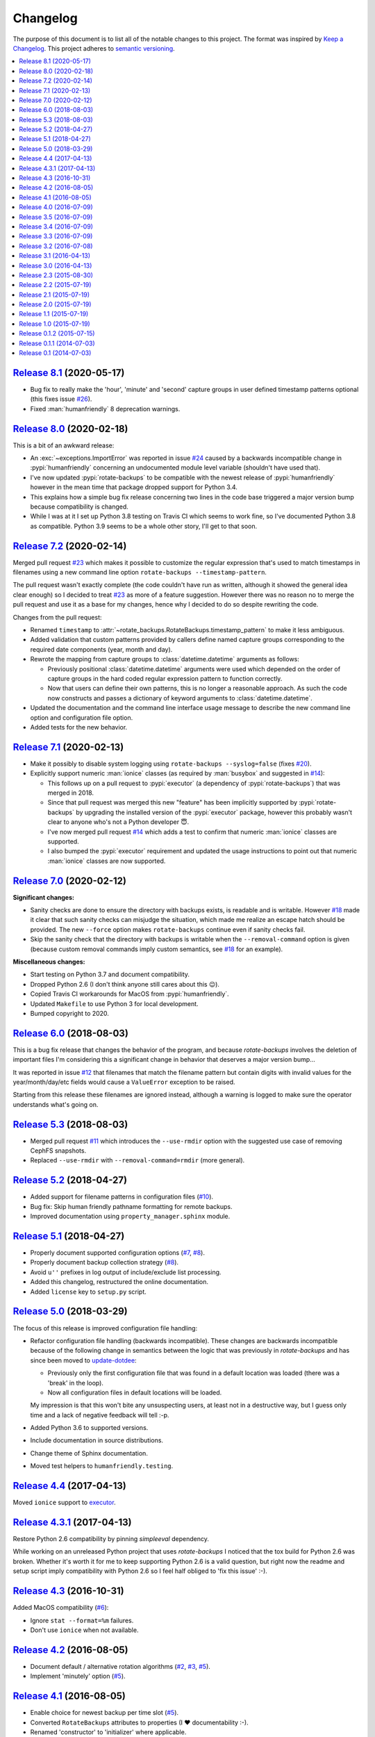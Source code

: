 Changelog
=========

The purpose of this document is to list all of the notable changes to this
project. The format was inspired by `Keep a Changelog`_. This project adheres
to `semantic versioning`_.

.. contents::
   :local:

.. _Keep a Changelog: http://keepachangelog.com/
.. _semantic versioning: http://semver.org/

`Release 8.1`_ (2020-05-17)
---------------------------

- Bug fix to really make the 'hour', 'minute' and 'second' capture groups in
  user defined timestamp patterns optional (this fixes issue `#26`_).

- Fixed :man:`humanfriendly` 8 deprecation warnings.

.. _Release 8.1: https://github.com/xolox/python-rotate-backups/compare/8.0...8.1
.. _#26: https://github.com/xolox/python-rotate-backups/issues/26

`Release 8.0`_ (2020-02-18)
---------------------------

This is a bit of an awkward release:

- An :exc:`~exceptions.ImportError` was reported in issue `#24`_ caused by a
  backwards incompatible change in :pypi:`humanfriendly` concerning an
  undocumented module level variable (shouldn't have used that).

- I've now updated :pypi:`rotate-backups` to be compatible with the newest
  release of :pypi:`humanfriendly` however in the mean time that package
  dropped support for Python 3.4.

- This explains how a simple bug fix release concerning two lines in the code
  base triggered a major version bump because compatibility is changed.

- While I was at it I set up Python 3.8 testing on Travis CI which seems to
  work fine, so I've documented Python 3.8 as compatible. Python 3.9 seems
  to be a whole other story, I'll get to that soon.

.. _Release 8.0: https://github.com/xolox/python-rotate-backups/compare/7.2...8.0
.. _#24: https://github.com/xolox/python-rotate-backups/issues/24

`Release 7.2`_ (2020-02-14)
---------------------------

Merged pull request `#23`_ which makes it possible to customize the regular
expression that's used to match timestamps in filenames using a new command
line option ``rotate-backups --timestamp-pattern``.

The pull request wasn't exactly complete (the code couldn't have run as
written, although it showed the general idea clear enough) so I decided to
treat `#23`_ as more of a feature suggestion. However there was no reason no to
merge the pull request and use it as a base for my changes, hence why I decided
to do so despite rewriting the code.

Changes from the pull request:

- Renamed ``timestamp`` to :attr:`~rotate_backups.RotateBackups.timestamp_pattern`
  to make it less ambiguous.

- Added validation that custom patterns provided by callers define
  named capture groups corresponding to the required date components
  (year, month and day).

- Rewrote the mapping from capture groups to :class:`datetime.datetime`
  arguments as follows:

  - Previously positional :class:`datetime.datetime` arguments were used
    which depended on the order of capture groups in the hard coded
    regular expression pattern to function correctly.

  - Now that users can define their own patterns, this is no longer a
    reasonable approach. As such the code now constructs and passes a
    dictionary of keyword arguments to :class:`datetime.datetime`.

- Updated the documentation and the command line interface usage message to
  describe the new command line option and configuration file option.

- Added tests for the new behavior.

.. _Release 7.2: https://github.com/xolox/python-rotate-backups/compare/7.1...7.2
.. _#23: https://github.com/xolox/python-rotate-backups/pull/23

`Release 7.1`_ (2020-02-13)
---------------------------

- Make it possibly to disable system logging using ``rotate-backups
  --syslog=false`` (fixes `#20`_).

- Explicitly support numeric :man:`ionice` classes (as required by
  :man:`busybox` and suggested in `#14`_):

  - This follows up on a pull request to :pypi:`executor` (a dependency of
    :pypi:`rotate-backups`) that was merged in 2018.

  - Since that pull request was merged this new "feature" has been implicitly
    supported by :pypi:`rotate-backups` by upgrading the installed version of
    the :pypi:`executor` package, however this probably wasn't clear to anyone
    who's not a Python developer 😇.

  - I've now merged pull request `#14`_ which adds a test to confirm that
    numeric :man:`ionice` classes are supported.

  - I also bumped the :pypi:`executor` requirement and updated the usage
    instructions to point out that numeric :man:`ionice` classes are now
    supported.

.. _Release 7.1: https://github.com/xolox/python-rotate-backups/compare/7.0...7.1
.. _#20: https://github.com/xolox/python-rotate-backups/issues/20
.. _#14: https://github.com/xolox/python-rotate-backups/pull/14

`Release 7.0`_ (2020-02-12)
---------------------------

**Significant changes:**

- Sanity checks are done to ensure the directory with backups exists, is
  readable and is writable. However `#18`_ made it clear that such sanity
  checks can misjudge the situation, which made me realize an escape hatch
  should be provided. The new ``--force`` option makes ``rotate-backups``
  continue even if sanity checks fail.

- Skip the sanity check that the directory with backups is writable when the
  ``--removal-command`` option is given (because custom removal commands imply
  custom semantics, see `#18`_ for an example).

**Miscellaneous changes:**

- Start testing on Python 3.7 and document compatibility.
- Dropped Python 2.6 (I don't think anyone still cares about this 😉).
- Copied Travis CI workarounds for MacOS from :pypi:`humanfriendly`.
- Updated ``Makefile`` to use Python 3 for local development.
- Bumped copyright to 2020.

.. _Release 7.0: https://github.com/xolox/python-rotate-backups/compare/6.0...7.0
.. _#18: https://github.com/xolox/python-rotate-backups/issues/18

`Release 6.0`_ (2018-08-03)
---------------------------

This is a bug fix release that changes the behavior of the program, and because
`rotate-backups` involves the deletion of important files I'm considering this
a significant change in behavior that deserves a major version bump...

It was reported in issue `#12`_ that filenames that match the filename pattern
but contain digits with invalid values for the year/month/day/etc fields would
cause a ``ValueError`` exception to be raised.

Starting from this release these filenames are ignored instead, although a
warning is logged to make sure the operator understands what's going on.

.. _Release 6.0: https://github.com/xolox/python-rotate-backups/compare/5.3...6.0
.. _#12: https://github.com/xolox/python-rotate-backups/issues/12

`Release 5.3`_ (2018-08-03)
---------------------------

- Merged pull request `#11`_ which introduces the ``--use-rmdir`` option with
  the suggested use case of removing CephFS snapshots.
- Replaced ``--use-rmdir`` with ``--removal-command=rmdir`` (more general).

.. _Release 5.3: https://github.com/xolox/python-rotate-backups/compare/5.2...5.3
.. _#11: https://github.com/xolox/python-rotate-backups/pull/11

`Release 5.2`_ (2018-04-27)
---------------------------

- Added support for filename patterns in configuration files (`#10`_).
- Bug fix: Skip human friendly pathname formatting for remote backups.
- Improved documentation using ``property_manager.sphinx`` module.

.. _Release 5.2: https://github.com/xolox/python-rotate-backups/compare/5.1...5.2
.. _#10: https://github.com/xolox/python-rotate-backups/issues/10

`Release 5.1`_ (2018-04-27)
---------------------------

- Properly document supported configuration options (`#7`_, `#8`_).
- Properly document backup collection strategy (`#8`_).
- Avoid ``u''`` prefixes in log output of include/exclude list processing.
- Added this changelog, restructured the online documentation.
- Added ``license`` key to ``setup.py`` script.

.. _Release 5.1: https://github.com/xolox/python-rotate-backups/compare/5.0...5.1
.. _#7: https://github.com/xolox/python-rotate-backups/issues/7
.. _#8: https://github.com/xolox/python-rotate-backups/issues/8

`Release 5.0`_ (2018-03-29)
---------------------------

The focus of this release is improved configuration file handling:

- Refactor configuration file handling (backwards incompatible). These changes
  are backwards incompatible because of the following change in semantics
  between the logic that was previously in `rotate-backups` and has since been
  moved to update-dotdee_:

  - Previously only the first configuration file that was found in a default
    location was loaded (there was a 'break' in the loop).

  - Now all configuration files in default locations will be loaded.

  My impression is that this won't bite any unsuspecting users, at least not in
  a destructive way, but I guess only time and a lack of negative feedback will
  tell :-p.

- Added Python 3.6 to supported versions.
- Include documentation in source distributions.
- Change theme of Sphinx documentation.
- Moved test helpers to ``humanfriendly.testing``.

.. _Release 5.0: https://github.com/xolox/python-rotate-backups/compare/4.4...5.0
.. _update-dotdee: https://update-dotdee.readthedocs.io/en/latest/

`Release 4.4`_ (2017-04-13)
---------------------------

Moved ``ionice`` support to executor_.

.. _Release 4.4: https://github.com/xolox/python-rotate-backups/compare/4.3.1...4.4
.. _executor: https://executor.readthedocs.io/en/latest/

`Release 4.3.1`_ (2017-04-13)
-----------------------------

Restore Python 2.6 compatibility by pinning `simpleeval` dependency.

While working on an unreleased Python project that uses `rotate-backups` I
noticed that the tox build for Python 2.6 was broken. Whether it's worth it for
me to keep supporting Python 2.6 is a valid question, but right now the readme
and setup script imply compatibility with Python 2.6 so I feel half obliged to
'fix this issue' :-).

.. _Release 4.3.1: https://github.com/xolox/python-rotate-backups/compare/4.3...4.3.1

`Release 4.3`_ (2016-10-31)
---------------------------

Added MacOS compatibility (`#6`_):

- Ignore ``stat --format=%m`` failures.
- Don't use ``ionice`` when not available.

.. _Release 4.3: https://github.com/xolox/python-rotate-backups/compare/4.2...4.3
.. _#6: https://github.com/xolox/python-rotate-backups/issues/6

`Release 4.2`_ (2016-08-05)
---------------------------

- Document default / alternative rotation algorithms (`#2`_, `#3`_, `#5`_).
- Implement 'minutely' option (`#5`_).

.. _Release 4.2: https://github.com/xolox/python-rotate-backups/compare/4.1...4.2
.. _#2: https://github.com/xolox/python-rotate-backups/issues/2
.. _#3: https://github.com/xolox/python-rotate-backups/issues/3
.. _#5: https://github.com/xolox/python-rotate-backups/issues/5

`Release 4.1`_ (2016-08-05)
---------------------------

- Enable choice for newest backup per time slot (`#5`_).
- Converted ``RotateBackups`` attributes to properties (I ❤ documentability :-).
- Renamed 'constructor' to 'initializer' where applicable.
- Simplified the ``rotate_backups.cli`` module a bit.

.. _Release 4.1: https://github.com/xolox/python-rotate-backups/compare/4.0...4.1
.. _#5: https://github.com/xolox/python-rotate-backups/issues/5

`Release 4.0`_ (2016-07-09)
---------------------------

Added support for concurrent backup rotation.

.. _Release 4.0: https://github.com/xolox/python-rotate-backups/compare/3.5...4.0

`Release 3.5`_ (2016-07-09)
---------------------------

- Use key properties on ``Location`` objects.
- Bring test coverage back up to >= 90%.

.. _Release 3.5: https://github.com/xolox/python-rotate-backups/compare/3.4...3.5

`Release 3.4`_ (2016-07-09)
---------------------------

Added support for expression evaluation for retention periods.

.. _Release 3.4: https://github.com/xolox/python-rotate-backups/compare/3.3...3.4

`Release 3.3`_ (2016-07-09)
---------------------------

Started using verboselogs_.

.. _Release 3.3: https://github.com/xolox/python-rotate-backups/compare/3.2...3.3
.. _verboselogs: https://verboselogs.readthedocs.io/

`Release 3.2`_ (2016-07-08)
---------------------------

- Added support for Python 2.6 :-P.

  By switching to the ``key_property`` support added in `property-manager` 2.0
  I was able to reduce code duplication and improve compatibility::

    6 files changed, 20 insertions(+), 23 deletions(-)

  This removes the dependency on ``functools.total_ordering`` and to the best
  of my knowledge this was the only Python >= 2.7 feature that I was using so
  out of curiosity I changed ``tox.ini`` to run the tests on Python 2.6 and
  indeed everything worked fine! :-)

- Refactored the makefile and ``setup.py`` script (checkers, docs, wheels,
  twine, etc).

.. _Release 3.2: https://github.com/xolox/python-rotate-backups/compare/3.1...3.2

`Release 3.1`_ (2016-04-13)
---------------------------

Implement relaxed rotation mode, adding a ``--relaxed`` option (`#2`_, `#3`_).

.. _Release 3.1: https://github.com/xolox/python-rotate-backups/compare/3.0...3.1
.. _#2: https://github.com/xolox/python-rotate-backups/issues/2
.. _#3: https://github.com/xolox/python-rotate-backups/issues/3

`Release 3.0`_ (2016-04-13)
---------------------------

- Support for backup rotation on remote systems.
- Added Python 3.5 to supported versions.
- Added support for ``-q``, ``--quiet`` command line option.
- Delegate system logging to coloredlogs.
- Improved ``rotate_backups.load_config_file()`` documentation.
- Use ``humanfriendly.sphinx`` module to generate documentation.
- Configured autodoc to order members based on source order.

Some backwards incompatible changes slipped in here, e.g. removing
``Backup.__init__()`` and renaming ``Backup.datetime`` to ``Backup.timestamp``.

In fact the refactoring that I've started here isn't finished yet, because the
separation of concerns between the ``RotateBackups``, ``Location`` and
``Backup`` classes doesn't make a lot of sense at the moment and I'd like to
improve on this. Rewriting projects takes time though :-(.

.. _Release 3.0: https://github.com/xolox/python-rotate-backups/compare/2.3...3.0

`Release 2.3`_ (2015-08-30)
---------------------------

Add/restore Python 3.4 compatibility.

It was always the intention to support Python 3 but a couple of setbacks made
it harder than just "flipping the switch" before now :-). This issue was
reported here: https://github.com/xolox/python-naturalsort/issues/2.

.. _Release 2.3: https://github.com/xolox/python-rotate-backups/compare/2.2...2.3

`Release 2.2`_ (2015-07-19)
---------------------------

Added support for configuration files.

.. _Release 2.2: https://github.com/xolox/python-rotate-backups/compare/2.1...2.2

`Release 2.1`_ (2015-07-19)
---------------------------

Bug fix: Guard against empty rotation schemes.

.. _Release 2.1: https://github.com/xolox/python-rotate-backups/compare/2.0...2.1

`Release 2.0`_ (2015-07-19)
---------------------------

Backwards incompatible: Implement a new Python API.

The idea is that this restructuring will make it easier to re-use (parts of)
the `rotate-backups` package in my other Python projects..

.. _Release 2.0: https://github.com/xolox/python-rotate-backups/compare/1.1...2.0

`Release 1.1`_ (2015-07-19)
---------------------------

Merged pull request `#1`_: Add include/exclude filters.

I made significant changes while merging this (e.g. the short option for
the include list and the use of shell patterns using the fnmatch module)
and I added tests to verify the behavior of the include/exclude logic.

.. _Release 1.1: https://github.com/xolox/python-rotate-backups/compare/1.0...1.1
.. _#1: https://github.com/xolox/python-rotate-backups/pull/1

`Release 1.0`_ (2015-07-19)
---------------------------

- Started working on a proper test suite.
- Split the command line interface from the Python API.
- Prepare for API documentation on Read The Docs.
- Switch from ``py_modules=[...]`` to ``packages=find_packages()`` in ``setup.py``.

.. _Release 1.0: https://github.com/xolox/python-rotate-backups/compare/0.1.2...1.0

`Release 0.1.2`_ (2015-07-15)
-----------------------------

- Bug fix for ``-y``, ``--yearly`` command line option mapping.
- Fixed some typos (in the README and a comment in ``setup.py``).

.. _Release 0.1.2: https://github.com/xolox/python-rotate-backups/compare/0.1.1...0.1.2

`Release 0.1.1`_ (2014-07-03)
-----------------------------

- Added missing dependency.
- Removed Sphinx-isms from README (PyPI doesn't like it, falls back to plain text).

.. _Release 0.1.1: https://github.com/xolox/python-rotate-backups/compare/0.1...0.1.1

`Release 0.1`_ (2014-07-03)
---------------------------

Initial commit (not very well tested yet).

.. _Release 0.1: https://github.com/xolox/python-rotate-backups/tree/0.1
